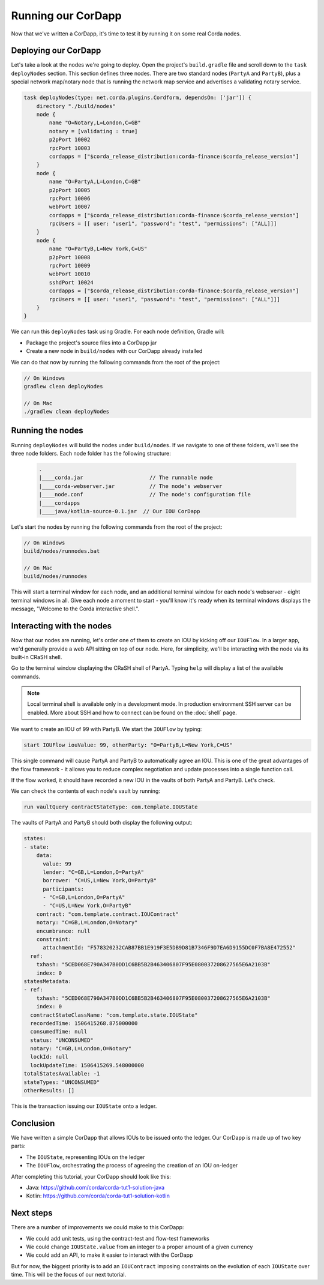 .. highlight:: kotlin
.. raw:: html

   <script type="text/javascript" src="_static/jquery.js"></script>
   <script type="text/javascript" src="_static/codesets.js"></script>

Running our CorDapp
===================

Now that we've written a CorDapp, it's time to test it by running it on some real Corda nodes.

Deploying our CorDapp
---------------------
Let's take a look at the nodes we're going to deploy. Open the project's ``build.gradle`` file and scroll down to the
``task deployNodes`` section. This section defines three nodes. There are two standard nodes (``PartyA`` and
``PartyB``), plus a special network map/notary node that is running the network map service and advertises a validating notary
service.

.. code:: bash

    task deployNodes(type: net.corda.plugins.Cordform, dependsOn: ['jar']) {
        directory "./build/nodes"
        node {
            name "O=Notary,L=London,C=GB"
            notary = [validating : true]
            p2pPort 10002
            rpcPort 10003
            cordapps = ["$corda_release_distribution:corda-finance:$corda_release_version"]
        }
        node {
            name "O=PartyA,L=London,C=GB"
            p2pPort 10005
            rpcPort 10006
            webPort 10007
            cordapps = ["$corda_release_distribution:corda-finance:$corda_release_version"]
            rpcUsers = [[ user: "user1", "password": "test", "permissions": ["ALL]]]
        }
        node {
            name "O=PartyB,L=New York,C=US"
            p2pPort 10008
            rpcPort 10009
            webPort 10010
            sshdPort 10024
            cordapps = ["$corda_release_distribution:corda-finance:$corda_release_version"]
            rpcUsers = [[ user: "user1", "password": "test", "permissions": ["ALL"]]]
        }
    }

We can run this ``deployNodes`` task using Gradle. For each node definition, Gradle will:

* Package the project's source files into a CorDapp jar
* Create a new node in ``build/nodes`` with our CorDapp already installed

We can do that now by running the following commands from the root of the project:

.. code:: bash

    // On Windows
    gradlew clean deployNodes

    // On Mac
    ./gradlew clean deployNodes

Running the nodes
-----------------
Running ``deployNodes`` will build the nodes under ``build/nodes``. If we navigate to one of these folders, we'll see
the three node folders. Each node folder has the following structure:

    .. code:: bash

        .
        |____corda.jar                     // The runnable node
        |____corda-webserver.jar           // The node's webserver
        |____node.conf                     // The node's configuration file
        |____cordapps
        |____java/kotlin-source-0.1.jar  // Our IOU CorDapp

Let's start the nodes by running the following commands from the root of the project:

.. code:: bash

    // On Windows
    build/nodes/runnodes.bat

    // On Mac
    build/nodes/runnodes

This will start a terminal window for each node, and an additional terminal window for each node's webserver - eight
terminal windows in all. Give each node a moment to start - you'll know it's ready when its terminal windows displays
the message, "Welcome to the Corda interactive shell.".

  .. image:: resources/running_node.png
     :scale: 25%
     :align: center

Interacting with the nodes
--------------------------
Now that our nodes are running, let's order one of them to create an IOU by kicking off our ``IOUFlow``. In a larger
app, we'd generally provide a web API sitting on top of our node. Here, for simplicity, we'll be interacting with the
node via its built-in CRaSH shell.

Go to the terminal window displaying the CRaSH shell of PartyA. Typing ``help`` will display a list of the available
commands.

.. note:: Local terminal shell is available only in a development mode. In production environment SSH server can be enabled.
    More about SSH and how to connect can be found on the :doc:`shell` page.

We want to create an IOU of 99 with PartyB. We start the ``IOUFlow`` by typing:

.. code-block:: kotlin

        start IOUFlow iouValue: 99, otherParty: "O=PartyB,L=New York,C=US"

This single command will cause PartyA and PartyB to automatically agree an IOU. This is one of the great advantages of
the flow framework - it allows you to reduce complex negotiation and update processes into a single function call.

If the flow worked, it should have recorded a new IOU in the vaults of both PartyA and PartyB. Let's check.

We can check the contents of each node's vault by running:

.. code-block:: bash

        run vaultQuery contractStateType: com.template.IOUState

The vaults of PartyA and PartyB should both display the following output:

.. code:: bash

    states:
    - state:
        data:
          value: 99
          lender: "C=GB,L=London,O=PartyA"
          borrower: "C=US,L=New York,O=PartyB"
          participants:
          - "C=GB,L=London,O=PartyA"
          - "C=US,L=New York,O=PartyB"
        contract: "com.template.contract.IOUContract"
        notary: "C=GB,L=London,O=Notary"
        encumbrance: null
        constraint:
          attachmentId: "F578320232CAB87BB1E919F3E5DB9D81B7346F9D7EA6D9155DC0F7BA8E472552"
      ref:
        txhash: "5CED068E790A347B0DD1C6BB5B2B463406807F95E080037208627565E6A2103B"
        index: 0
    statesMetadata:
    - ref:
        txhash: "5CED068E790A347B0DD1C6BB5B2B463406807F95E080037208627565E6A2103B"
        index: 0
      contractStateClassName: "com.template.state.IOUState"
      recordedTime: 1506415268.875000000
      consumedTime: null
      status: "UNCONSUMED"
      notary: "C=GB,L=London,O=Notary"
      lockId: null
      lockUpdateTime: 1506415269.548000000
    totalStatesAvailable: -1
    stateTypes: "UNCONSUMED"
    otherResults: []

This is the transaction issuing our ``IOUState`` onto a ledger.

Conclusion
----------
We have written a simple CorDapp that allows IOUs to be issued onto the ledger. Our CorDapp is made up of two key
parts:

* The ``IOUState``, representing IOUs on the ledger
* The ``IOUFlow``, orchestrating the process of agreeing the creation of an IOU on-ledger

After completing this tutorial, your CorDapp should look like this:

* Java: https://github.com/corda/corda-tut1-solution-java
* Kotlin: https://github.com/corda/corda-tut1-solution-kotlin

Next steps
----------
There are a number of improvements we could make to this CorDapp:

* We could add unit tests, using the contract-test and flow-test frameworks
* We could change ``IOUState.value`` from an integer to a proper amount of a given currency
* We could add an API, to make it easier to interact with the CorDapp

But for now, the biggest priority is to add an ``IOUContract`` imposing constraints on the evolution of each
``IOUState`` over time. This will be the focus of our next tutorial.
